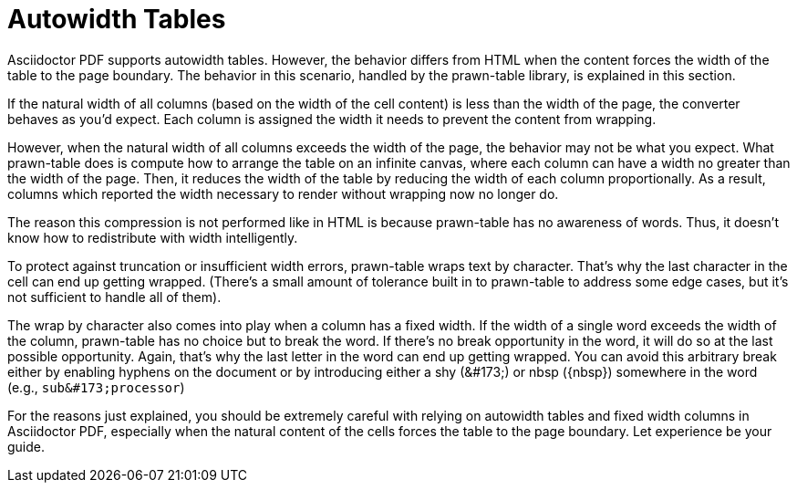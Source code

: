 = Autowidth Tables

Asciidoctor PDF supports autowidth tables.
However, the behavior differs from HTML when the content forces the width of the table to the page boundary.
The behavior in this scenario, handled by the prawn-table library, is explained in this section.

If the natural width of all columns (based on the width of the cell content) is less than the width of the page, the converter behaves as you'd expect.
Each column is assigned the width it needs to prevent the content from wrapping.

However, when the natural width of all columns exceeds the width of the page, the behavior may not be what you expect.
What prawn-table does is compute how to arrange the table on an infinite canvas, where each column can have a width no greater than the width of the page.
Then, it reduces the width of the table by reducing the width of each column proportionally.
As a result, columns which reported the width necessary to render without wrapping now no longer do.

The reason this compression is not performed like in HTML is because prawn-table has no awareness of words.
Thus, it doesn't know how to redistribute with width intelligently.

To protect against truncation or insufficient width errors, prawn-table wraps text by character.
That's why the last character in the cell can end up getting wrapped.
(There's a small amount of tolerance built in to prawn-table to address some edge cases, but it's not sufficient to handle all of them).

The wrap by character also comes into play when a column has a fixed width.
If the width of a single word exceeds the width of the column, prawn-table has no choice but to break the word.
If there's no break opportunity in the word, it will do so at the last possible opportunity.
Again, that's why the last letter in the word can end up getting wrapped.
You can avoid this arbitrary break either by enabling hyphens on the document or by introducing either a shy (\&#173;) or nbsp (\{nbsp}) somewhere in the word (e.g., `+sub&#173;processor+`)

For the reasons just explained, you should be extremely careful with relying on autowidth tables and fixed width columns in Asciidoctor PDF, especially when the natural content of the cells forces the table to the page boundary.
Let experience be your guide.
